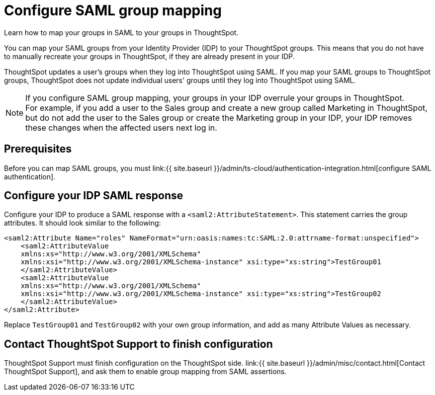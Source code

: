 = Configure SAML group mapping
:last_updated: 12/1/2021
:linkattrs:
:experimental:
:page-aliases: /admin/ts-cloud/saml-group-mapping.adoc
:description: Learn how to map your groups in SAML to your groups in ThoughtSpot.


Learn how to map your groups in SAML to your groups in ThoughtSpot.

You can map your SAML groups from your Identity Provider (IDP) to your ThoughtSpot groups.
This means that you do not have to manually recreate your groups in ThoughtSpot, if they are already present in your IDP.

ThoughtSpot updates a user's groups when they log into ThoughtSpot using SAML.
If you map your SAML groups to ThoughtSpot groups, ThoughtSpot does not update individual users' groups until they log into ThoughtSpot using SAML.

NOTE: If you configure SAML group mapping, your groups in your IDP overrule your groups in ThoughtSpot. +
For example, if you add a user to the Sales group and create a new group called Marketing in ThoughtSpot, but do not add the user to the Sales group or create the Marketing group in your IDP, your IDP removes these changes when the affected users next log in.

== Prerequisites

Before you can map SAML groups, you must link:{{ site.baseurl }}/admin/ts-cloud/authentication-integration.html[configure SAML authentication].

== Configure your IDP SAML response

Configure your IDP to produce a SAML response with a `<saml2:AttributeStatement>`.
This statement carries the group attributes.
It should look similar to the following:

----
<saml2:Attribute Name="roles" NameFormat="urn:oasis:names:tc:SAML:2.0:attrname-format:unspecified">
    <saml2:AttributeValue
    xmlns:xs="http://www.w3.org/2001/XMLSchema"
    xmlns:xsi="http://www.w3.org/2001/XMLSchema-instance" xsi:type="xs:string">TestGroup01
    </saml2:AttributeValue>
    <saml2:AttributeValue
    xmlns:xs="http://www.w3.org/2001/XMLSchema"
    xmlns:xsi="http://www.w3.org/2001/XMLSchema-instance" xsi:type="xs:string">TestGroup02
    </saml2:AttributeValue>
</saml2:Attribute>
----

Replace `TestGroup01` and `TestGroup02` with your own group information, and add as many Attribute Values as necessary.

== Contact ThoughtSpot Support to finish configuration

ThoughtSpot Support must finish configuration on the ThoughtSpot side.
link:{{ site.baseurl }}/admin/misc/contact.html[Contact ThoughtSpot Support], and ask them to enable group mapping from SAML assertions.
